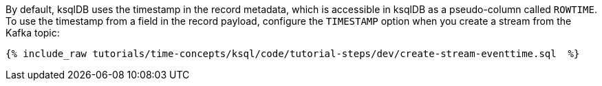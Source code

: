 By default, ksqlDB uses the timestamp in the record metadata, which is accessible in ksqlDB as a pseudo-column called `ROWTIME`.
To use the timestamp from a field in the record payload, configure the `TIMESTAMP` option when you create a stream from the Kafka topic:

+++++
<pre class="snippet"><code class="groovy">{% include_raw tutorials/time-concepts/ksql/code/tutorial-steps/dev/create-stream-eventtime.sql  %}</code></pre>
+++++

